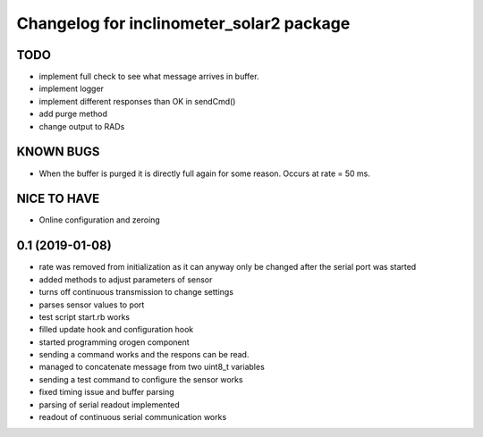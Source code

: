 ^^^^^^^^^^^^^^^^^^^^^^^^^^^^^^^^^^^^^^^^^
Changelog for inclinometer_solar2 package
^^^^^^^^^^^^^^^^^^^^^^^^^^^^^^^^^^^^^^^^^

TODO
------------------
* implement full check to see what message arrives in buffer.
* implement logger
* implement different responses than OK in sendCmd()
* add purge method
* change output to RADs

KNOWN BUGS
------------------
* When the buffer is purged it is directly full again for some reason. Occurs at rate = 50 ms.

NICE TO HAVE
------------------
* Online configuration and zeroing


0.1 (2019-01-08)
------------------
* rate was removed from initialization as it can anyway only be changed after the serial port was started
* added methods to adjust parameters of sensor
* turns off continuous transmission to change settings
* parses sensor values to port
* test script start.rb works
* filled update hook and configuration hook
* started programming orogen component
* sending a command works and the respons can be read.
* managed to concatenate message from two uint8_t variables
* sending a test command to configure the sensor works
* fixed timing issue and buffer parsing
* parsing of serial readout implemented
* readout of continuous serial communication works